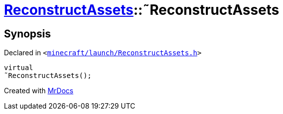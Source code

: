 [#ReconstructAssets-2destructor]
= xref:ReconstructAssets.adoc[ReconstructAssets]::&tilde;ReconstructAssets
:relfileprefix: ../
:mrdocs:


== Synopsis

Declared in `&lt;https://github.com/PrismLauncher/PrismLauncher/blob/develop/launcher/minecraft/launch/ReconstructAssets.h#L25[minecraft&sol;launch&sol;ReconstructAssets&period;h]&gt;`

[source,cpp,subs="verbatim,replacements,macros,-callouts"]
----
virtual
&tilde;ReconstructAssets();
----



[.small]#Created with https://www.mrdocs.com[MrDocs]#
